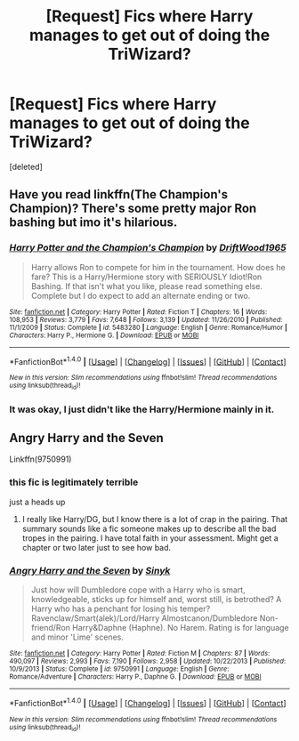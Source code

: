 #+TITLE: [Request] Fics where Harry manages to get out of doing the TriWizard?

* [Request] Fics where Harry manages to get out of doing the TriWizard?
:PROPERTIES:
:Score: 4
:DateUnix: 1477700856.0
:DateShort: 2016-Oct-29
:FlairText: Request
:END:
[deleted]


** Have you read linkffn(The Champion's Champion)? There's some pretty major Ron bashing but imo it's hilarious.
:PROPERTIES:
:Author: whatalameusername
:Score: 3
:DateUnix: 1477708236.0
:DateShort: 2016-Oct-29
:END:

*** [[http://www.fanfiction.net/s/5483280/1/][*/Harry Potter and the Champion's Champion/*]] by [[https://www.fanfiction.net/u/2036266/DriftWood1965][/DriftWood1965/]]

#+begin_quote
  Harry allows Ron to compete for him in the tournament. How does he fare? This is a Harry/Hermione story with SERIOUSLY Idiot!Ron Bashing. If that isn't what you like, please read something else. Complete but I do expect to add an alternate ending or two.
#+end_quote

^{/Site/: [[http://www.fanfiction.net/][fanfiction.net]] *|* /Category/: Harry Potter *|* /Rated/: Fiction T *|* /Chapters/: 16 *|* /Words/: 108,953 *|* /Reviews/: 3,779 *|* /Favs/: 7,648 *|* /Follows/: 3,139 *|* /Updated/: 11/26/2010 *|* /Published/: 11/1/2009 *|* /Status/: Complete *|* /id/: 5483280 *|* /Language/: English *|* /Genre/: Romance/Humor *|* /Characters/: Harry P., Hermione G. *|* /Download/: [[http://www.ff2ebook.com/old/ffn-bot/index.php?id=5483280&source=ff&filetype=epub][EPUB]] or [[http://www.ff2ebook.com/old/ffn-bot/index.php?id=5483280&source=ff&filetype=mobi][MOBI]]}

--------------

*FanfictionBot*^{1.4.0} *|* [[[https://github.com/tusing/reddit-ffn-bot/wiki/Usage][Usage]]] | [[[https://github.com/tusing/reddit-ffn-bot/wiki/Changelog][Changelog]]] | [[[https://github.com/tusing/reddit-ffn-bot/issues/][Issues]]] | [[[https://github.com/tusing/reddit-ffn-bot/][GitHub]]] | [[[https://www.reddit.com/message/compose?to=tusing][Contact]]]

^{/New in this version: Slim recommendations using/ ffnbot!slim! /Thread recommendations using/ linksub(thread_id)!}
:PROPERTIES:
:Author: FanfictionBot
:Score: 3
:DateUnix: 1477708282.0
:DateShort: 2016-Oct-29
:END:


*** It was okay, I just didn't like the Harry/Hermione mainly in it.
:PROPERTIES:
:Author: Missing_Minus
:Score: 2
:DateUnix: 1477719711.0
:DateShort: 2016-Oct-29
:END:


** Angry Harry and the Seven

Linkffn(9750991)
:PROPERTIES:
:Author: GryffindorTom
:Score: 1
:DateUnix: 1477726637.0
:DateShort: 2016-Oct-29
:END:

*** this fic is legitimately terrible

just a heads up
:PROPERTIES:
:Author: TurtlePig
:Score: 7
:DateUnix: 1477761788.0
:DateShort: 2016-Oct-29
:END:

**** I really like Harry/DG, but I know there is a lot of crap in the pairing. That summary sounds like a fic someone makes up to describe all the bad tropes in the pairing. I have total faith in your assessment. Might get a chapter or two later just to see how bad.
:PROPERTIES:
:Author: JK2137
:Score: 2
:DateUnix: 1477807094.0
:DateShort: 2016-Oct-30
:END:


*** [[http://www.fanfiction.net/s/9750991/1/][*/Angry Harry and the Seven/*]] by [[https://www.fanfiction.net/u/4329413/Sinyk][/Sinyk/]]

#+begin_quote
  Just how will Dumbledore cope with a Harry who is smart, knowledgeable, sticks up for himself and, worst still, is betrothed? A Harry who has a penchant for losing his temper? Ravenclaw/Smart(alek)/Lord/Harry Almostcanon/Dumbledore Non-friend/Ron Harry&Daphne (Haphne). No Harem. Rating is for language and minor 'Lime' scenes.
#+end_quote

^{/Site/: [[http://www.fanfiction.net/][fanfiction.net]] *|* /Category/: Harry Potter *|* /Rated/: Fiction M *|* /Chapters/: 87 *|* /Words/: 490,097 *|* /Reviews/: 2,993 *|* /Favs/: 7,190 *|* /Follows/: 2,958 *|* /Updated/: 10/22/2013 *|* /Published/: 10/9/2013 *|* /Status/: Complete *|* /id/: 9750991 *|* /Language/: English *|* /Genre/: Romance/Adventure *|* /Characters/: Harry P., Daphne G. *|* /Download/: [[http://www.ff2ebook.com/old/ffn-bot/index.php?id=9750991&source=ff&filetype=epub][EPUB]] or [[http://www.ff2ebook.com/old/ffn-bot/index.php?id=9750991&source=ff&filetype=mobi][MOBI]]}

--------------

*FanfictionBot*^{1.4.0} *|* [[[https://github.com/tusing/reddit-ffn-bot/wiki/Usage][Usage]]] | [[[https://github.com/tusing/reddit-ffn-bot/wiki/Changelog][Changelog]]] | [[[https://github.com/tusing/reddit-ffn-bot/issues/][Issues]]] | [[[https://github.com/tusing/reddit-ffn-bot/][GitHub]]] | [[[https://www.reddit.com/message/compose?to=tusing][Contact]]]

^{/New in this version: Slim recommendations using/ ffnbot!slim! /Thread recommendations using/ linksub(thread_id)!}
:PROPERTIES:
:Author: FanfictionBot
:Score: 2
:DateUnix: 1477726646.0
:DateShort: 2016-Oct-29
:END:
